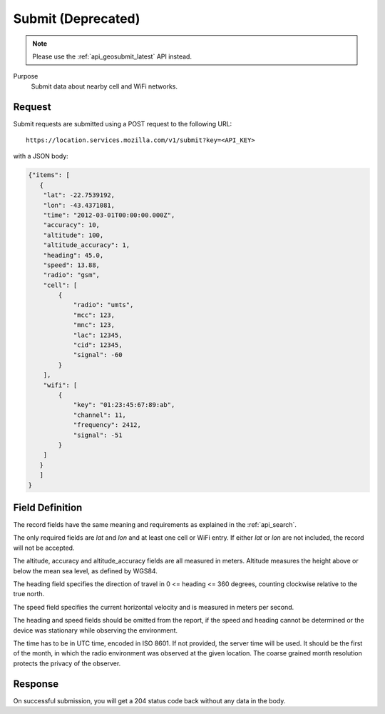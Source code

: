 .. _api_submit:

Submit (Deprecated)
===================

.. note::
    Please use the :ref:`api_geosubmit_latest` API instead.

Purpose
    Submit data about nearby cell and WiFi networks.


Request
-------

Submit requests are submitted using a POST request to the following URL::

    https://location.services.mozilla.com/v1/submit?key=<API_KEY>

with a JSON body:

.. code-block:: javascript

    {"items": [
       {
        "lat": -22.7539192,
        "lon": -43.4371081,
        "time": "2012-03-01T00:00:00.000Z",
        "accuracy": 10,
        "altitude": 100,
        "altitude_accuracy": 1,
        "heading": 45.0,
        "speed": 13.88,
        "radio": "gsm",
        "cell": [
            {
                "radio": "umts",
                "mcc": 123,
                "mnc": 123,
                "lac": 12345,
                "cid": 12345,
                "signal": -60
            }
        ],
        "wifi": [
            {
                "key": "01:23:45:67:89:ab",
                "channel": 11,
                "frequency": 2412,
                "signal": -51
            }
        ]
       }
       ]
    }


Field Definition
----------------

The record fields have the same meaning and requirements as explained
in the :ref:`api_search`.

The only required fields are `lat` and `lon` and at least one cell or WiFi
entry.  If either `lat` or `lon` are not included, the record will
not be accepted.

The altitude, accuracy and altitude_accuracy fields are all measured in
meters. Altitude measures the height above or below the mean sea level,
as defined by WGS84.

The heading field specifies the direction of travel in
0 <= heading <= 360 degrees, counting clockwise relative to the true north.

The speed field specifies the current horizontal velocity and is measured
in meters per second.

The heading and speed fields should be omitted from the report, if the
speed and heading cannot be determined or the device was stationary
while observing the environment.

The time has to be in UTC time, encoded in ISO 8601. If not provided,
the server time will be used. It should be the first of the month, in
which the radio environment was observed at the given location. The
coarse grained month resolution protects the privacy of the observer.


Response
--------

On successful submission, you will get a 204 status code back without
any data in the body.
